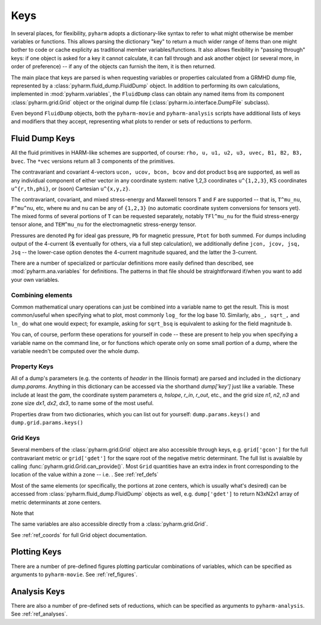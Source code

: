 
.. _keys:

Keys
====

In several places, for flexibility, ``pyharm`` adopts a dictionary-like syntax to refer to what might otherwise be member variables or functions. This allows parsing the dictionary "key" to return a much wider range of items than one might bother to code or cache explicity as traditional member variables/functions.  It also allows flexibility in "passing through" keys: if one object is asked for a key it cannot calculate, it can fall through and ask another object (or several more, in order of preference) -- if any of the objects can furnish the item, it is then returned.

The main place that keys are parsed is when requesting variables or properties calculated from a GRMHD dump file, represented by a :class:`pyharm.fluid_dump.FluidDump` object.  In addition to performing its own calculations, implemented in :mod:`pyharm.variables`, the ``FluidDump`` class can obtain any named items from its component :class:`pyharm.grid.Grid` object or the original dump file (:class:`pyharm.io.interface.DumpFile` subclass).

Even beyond ``FluidDump`` objects, both the ``pyharm-movie`` and ``pyharm-analysis`` scripts have additional lists of keys and modifiers that they accept, representing what plots to render or sets of reductions to perform.

Fluid Dump Keys
---------------

All the fluid primitives in HARM-like schemes are supported, of course: ``rho, u, u1, u2, u3, uvec, B1, B2, B3, bvec``. The ``*vec`` versions return all 3 components of the primitives.

The contravariant and covariant 4-vectors ``ucon, ucov, bcon, bcov`` and dot product ``bsq`` are supported, as well as any individual component of either vector in any coordinate system: native 1,2,3 coordinates ``u^{1,2,3}``, KS coordinates ``u^{r,th,phi}``, or (soon) Cartesian ``u^{x,y,z}``.

The contravariant, covariant, and mixed stress-energy and Maxwell tensors ``T`` and ``F`` are supported -- that is, ``T^mu_nu``, ``F^mu^nu``, etc, where ``mu`` and ``nu`` can be any of ``{1,2,3}`` (no automatic coordinate system conversions for tensors yet).  The mixed forms of several portions of ``T`` can be requested separately, notably ``TFl^mu_nu`` for the fluid stress-energy tensor alone, and ``TEM^mu_nu`` for the electromagnetic stress-energy tensor.

Pressures are denoted ``Pg`` for ideal gas pressure, ``Pb`` for magnetic pressure, ``Ptot`` for both summed.  For dumps including output of the 4-current (& eventually for others, via a full step calculation), we additionally define ``jcon, jcov, jsq, Jsq`` -- the lower-case option denotes the 4-current magnitude squared, and the latter the 3-current.

There are a number of specialized or particular definitions more easily defined than described, see :mod:`pyharm.ana.variables` for definitions.  The patterns in that file should be straightforward if/when you want to add your own variables.

Combining elements
~~~~~~~~~~~~~~~~~~
Common mathematical unary operations can just be combined into a variable name to get the result.  This is most common/useful when specifying what to plot, most commonly ``log_`` for the log base 10.  Similarly, ``abs_, sqrt_,`` and ``ln_`` do what one would expect; for example, asking for ``sqrt_bsq`` is equivalent to asking for the field magnitude ``b``.

You can, of course, perform these operations for yourself in code -- these are present to help you when specifying a variable name on the command line, or for functions which operate only on some small portion of a dump, where the variable needn't be computed over the whole dump.

Property Keys
~~~~~~~~~~~~~
All of a dump's parameters (e.g. the contents of `header` in the Illinois format) are parsed and included in the dictionary `dump.params`.  Anything in this dictionary can be accessed via the shorthand `dump['key']` just like a variable.  These include at least the `gam`, the coordinate system parameters `a`, `hslope`, `r_in`, `r_out`, etc., and the grid size `n1`, `n2`, `n3` and zone size `dx1`, `dx2`, `dx3`,  to name some of the most useful.

Properties draw from two dictionaries, which you can list out for yourself: ``dump.params.keys()`` and ``dump.grid.params.keys()``

Grid Keys
~~~~~~~~~
Several members of the :class:`pyharm.grid.Grid` object are also accessible through keys, e.g. ``grid['gcon']`` for the full contravariant metric or ``grid['gdet']`` for the sqare root of the negative metric determinant.  The full list is avaialble by calling :func:`pyharm.grid.Grid.can_provide()`.  Most ``Grid`` quantities have an extra index in front corresponding to the location of the value within a zone -- i.e. .  See :ref:`ref_defs`

Most of the same elements (or specifically, the portions at zone centers, which is usually what's desired) can be accessed from  :class:`pyharm.fluid_dump.FluidDump` objects as well, e.g. ``dump['gdet']`` to return N3xN2x1 array of metric determinants at zone centers.

Note that 

The same variables are also accessible directly from a :class:`pyharm.grid.Grid`.

See :ref:`ref_coords` for full Grid object documentation.

Plotting Keys
-------------
There are a number of pre-defined figures plotting particular combinations of variables, which can be specified as arguments to ``pyharm-movie``. See :ref:`ref_figures`.

Analysis Keys
-------------
There are also a number of pre-defined sets of reductions, which can be specified as arguments to ``pyharm-analysis``. See :ref:`ref_analyses`.
